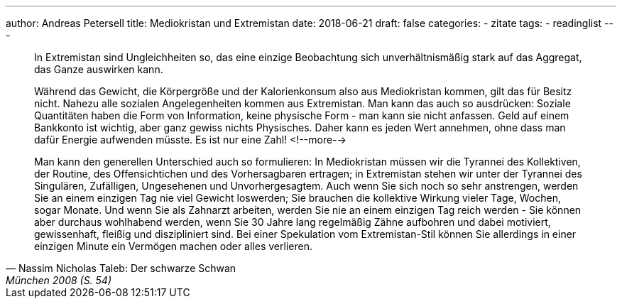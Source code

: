 ---
author: Andreas Petersell
title: Mediokristan und Extremistan
date: 2018-06-21
draft: false
categories:
    - zitate
tags:
    - readinglist
---

[quote, Nassim Nicholas Taleb: Der schwarze Schwan, München 2008 (S. 54)]
____
In Extremistan sind Ungleichheiten so, das eine einzige Beobachtung sich unverhältnismäßig stark auf das Aggregat, das Ganze auswirken kann.

Während das Gewicht, die Körpergröße und der Kalorienkonsum also aus Mediokristan kommen, gilt das für Besitz nicht. Nahezu alle sozialen Angelegenheiten kommen aus Extremistan. Man kann das auch so ausdrücken: Soziale Quantitäten haben die Form von Information, keine physische Form - man kann sie nicht anfassen. Geld auf einem Bankkonto ist wichtig, aber ganz gewiss nichts Physisches. Daher kann es jeden Wert annehmen, ohne dass man dafür Energie aufwenden müsste. Es ist nur eine Zahl!
<!--more-->

Man kann den generellen Unterschied auch so formulieren: In Mediokristan müssen wir die Tyrannei des Kollektiven, der Routine, des Offensichtichen und des Vorhersagbaren ertragen; in Extremistan stehen wir unter der Tyrannei des Singulären, Zufälligen, Ungesehenen und Unvorhergesagtem. Auch wenn Sie sich noch so sehr anstrengen, werden Sie an einem einzigen Tag nie viel Gewicht loswerden; Sie brauchen die kollektive Wirkung vieler Tage, Wochen, sogar Monate. Und wenn Sie als Zahnarzt arbeiten, werden Sie nie an einem einzigen Tag reich werden - Sie können aber durchaus wohlhabend werden, wenn Sie 30 Jahre lang regelmäßig Zähne aufbohren und dabei motiviert, gewissenhaft, fleißig und diszipliniert sind. Bei einer Spekulation vom Extremistan-Stil können Sie allerdings in einer einzigen Minute ein Vermögen machen oder alles verlieren.